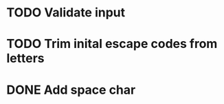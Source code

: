 * TODO Validate input
* TODO Trim inital escape codes from letters
* DONE Add space char
  CLOSED: [2017-10-10 Tue 19:35]
